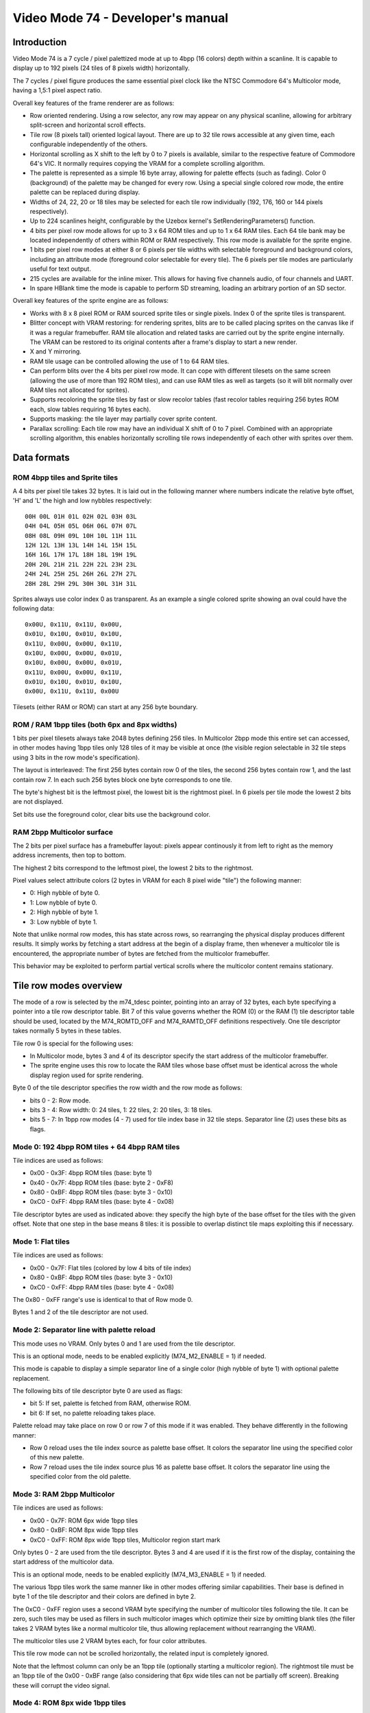 
Video Mode 74 - Developer's manual
==============================================================================




Introduction
------------------------------------------------------------------------------


Video Mode 74 is a 7 cycle / pixel palettized mode at up to 4bpp (16 colors)
depth within a scanline. It is capable to display up to 192 pixels (24 tiles
of 8 pixels width) horizontally.

The 7 cycles / pixel figure produces the same essential pixel clock like the
NTSC Commodore 64's Multicolor mode, having a 1,5:1 pixel aspect ratio.

Overall key features of the frame renderer are as follows:

- Row oriented rendering. Using a row selector, any row may appear on any
  physical scanline, allowing for arbitrary split-screen and horizontal scroll
  effects.

- Tile row (8 pixels tall) oriented logical layout. There are up to 32 tile
  rows accessible at any given time, each configurable independently of the
  others.

- Horizontal scrolling as X shift to the left by 0 to 7 pixels is available,
  similar to the respective feature of Commodore 64's VIC. It normally
  requires copying the VRAM for a complete scrolling algorithm.

- The palette is represented as a simple 16 byte array, allowing for palette
  effects (such as fading). Color 0 (background) of the palette may be changed
  for every row. Using a special single colored row mode, the entire palette
  can be replaced during display.

- Widths of 24, 22, 20 or 18 tiles may be selected for each tile row
  individually (192, 176, 160 or 144 pixels respectively).

- Up to 224 scanlines height, configurable by the Uzebox kernel's
  SetRenderingParameters() function.

- 4 bits per pixel row mode allows for up to 3 x 64 ROM tiles and up to 1 x 64
  RAM tiles. Each 64 tile bank may be located independently of others within
  ROM or RAM respectively. This row mode is available for the sprite engine.

- 1 bits per pixel row modes at either 8 or 6 pixels per tile widths with
  selectable foreground and background colors, including an attribute mode
  (foreground color selectable for every tile). The 6 pixels per tile modes
  are particularly useful for text output.

- 215 cycles are available for the inline mixer. This allows for having five
  channels audio, of four channels and UART.

- In spare HBlank time the mode is capable to perform SD streaming, loading
  an arbitrary portion of an SD sector.

Overall key features of the sprite engine are as follows:

- Works with 8 x 8 pixel ROM or RAM sourced sprite tiles or single pixels.
  Index 0 of the sprite tiles is transparent.

- Blitter concept with VRAM restoring: for rendering sprites, blits are to be
  called placing sprites on the canvas like if it was a regular framebuffer.
  RAM tile allocation and related tasks are carried out by the sprite engine
  internally. The VRAM can be restored to its original contents after a
  frame's display to start a new render.

- X and Y mirroring.

- RAM tile usage can be controlled allowing the use of 1 to 64 RAM tiles.

- Can perform blits over the 4 bits per pixel row mode. It can cope with
  different tilesets on the same screen (allowing the use of more than 192
  ROM tiles), and can use RAM tiles as well as targets (so it will blit
  normally over RAM tiles not allocated for sprites).

- Supports recoloring the sprite tiles by fast or slow recolor tables (fast
  recolor tables requiring 256 bytes ROM each, slow tables requiring 16 bytes
  each).

- Supports masking: the tile layer may partially cover sprite content.

- Parallax scrolling: Each tile row may have an individual X shift of 0 to 7
  pixel. Combined with an appropriate scrolling algorithm, this enables
  horizontally scrolling tile rows independently of each other with sprites
  over them.




Data formats
------------------------------------------------------------------------------


ROM 4bpp tiles and Sprite tiles
^^^^^^^^^^^^^^^^^^^^^^^^^^^^^^^^^^^^^^^^^^^^^^^^^^

A 4 bits per pixel tile takes 32 bytes. It is laid out in the following manner
where numbers indicate the relative byte offset, 'H' and 'L' the high and low
nybbles respectively: ::

    00H 00L 01H 01L 02H 02L 03H 03L
    04H 04L 05H 05L 06H 06L 07H 07L
    08H 08L 09H 09L 10H 10L 11H 11L
    12H 12L 13H 13L 14H 14L 15H 15L
    16H 16L 17H 17L 18H 18L 19H 19L
    20H 20L 21H 21L 22H 22L 23H 23L
    24H 24L 25H 25L 26H 26L 27H 27L
    28H 28L 29H 29L 30H 30L 31H 31L

Sprites always use color index 0 as transparent. As an example a single
colored sprite showing an oval could have the following data: ::

    0x00U, 0x11U, 0x11U, 0x00U,
    0x01U, 0x10U, 0x01U, 0x10U,
    0x11U, 0x00U, 0x00U, 0x11U,
    0x10U, 0x00U, 0x00U, 0x01U,
    0x10U, 0x00U, 0x00U, 0x01U,
    0x11U, 0x00U, 0x00U, 0x11U,
    0x01U, 0x10U, 0x01U, 0x10U,
    0x00U, 0x11U, 0x11U, 0x00U

Tilesets (either RAM or ROM) can start at any 256 byte boundary.


ROM / RAM 1bpp tiles (both 6px and 8px widths)
^^^^^^^^^^^^^^^^^^^^^^^^^^^^^^^^^^^^^^^^^^^^^^^^^^

1 bits per pixel tilesets always take 2048 bytes defining 256 tiles. In
Multicolor 2bpp mode this entire set can accessed, in other modes having 1bpp
tiles only 128 tiles of it may be visible at once (the visible region
selectable in 32 tile steps using 3 bits in the row mode's specification).

The layout is interleaved: The first 256 bytes contain row 0 of the tiles, the
second 256 bytes contain row 1, and the last contain row 7. In each such 256
bytes block one byte corresponds to one tile.

The byte's highest bit is the leftmost pixel, the lowest bit is the rightmost
pixel. In 6 pixels per tile mode the lowest 2 bits are not displayed.

Set bits use the foreground color, clear bits use the background color.


RAM 2bpp Multicolor surface
^^^^^^^^^^^^^^^^^^^^^^^^^^^^^^^^^^^^^^^^^^^^^^^^^^

The 2 bits per pixel surface has a framebuffer layout: pixels appear
continously it from left to right as the memory address increments, then top
to bottom.

The highest 2 bits correspond to the leftmost pixel, the lowest 2 bits to the
rightmost.

Pixel values select attribute colors (2 bytes in VRAM for each 8 pixel wide
"tile") the following manner:

- 0: High nybble of byte 0.
- 1: Low nybble of byte 0.
- 2: High nybble of byte 1.
- 3: Low nybble of byte 1.

Note that unlike normal row modes, this has state across rows, so rearranging
the physical display produces different results. It simply works by fetching
a start address at the begin of a display frame, then whenever a multicolor
tile is encountered, the appropriate number of bytes are fetched from the
multicolor framebuffer.

This behavior may be exploited to perform partial vertical scrolls where the
multicolor content remains stationary.




Tile row modes overview
------------------------------------------------------------------------------


The mode of a row is selected by the m74_tdesc pointer, pointing into an array
of 32 bytes, each byte specifying a pointer into a tile row descriptor table.
Bit 7 of this value governs whether the ROM (0) or the RAM (1) tile descriptor
table should be used, located by the M74_ROMTD_OFF and M74_RAMTD_OFF
definitions respectively. One tile descriptor takes normally 5 bytes in these
tables.

Tile row 0 is special for the following uses:

- In Multicolor mode, bytes 3 and 4 of its descriptor specify the start
  address of the multicolor framebuffer.

- The sprite engine uses this row to locate the RAM tiles whose base offset
  must be identical across the whole display region used for sprite rendering.

Byte 0 of the tile descriptor specifies the row width and the row mode as
follows:

- bits 0 - 2: Row mode.
- bits 3 - 4: Row width: 0: 24 tiles, 1: 22 tiles, 2: 20 tiles, 3: 18 tiles.
- bits 5 - 7: In 1bpp row modes (4 - 7) used for tile index base in 32 tile
  steps. Separator line (2) uses these bits as flags.


Mode 0: 192 4bpp ROM tiles + 64 4bpp RAM tiles
^^^^^^^^^^^^^^^^^^^^^^^^^^^^^^^^^^^^^^^^^^^^^^^^^^

Tile indices are used as follows:

- 0x00 - 0x3F: 4bpp ROM tiles (base: byte 1)
- 0x40 - 0x7F: 4bpp ROM tiles (base: byte 2 - 0xF8)
- 0x80 - 0xBF: 4bpp ROM tiles (base: byte 3 - 0x10)
- 0xC0 - 0xFF: 4bpp RAM tiles (base: byte 4 - 0x08)

Tile descriptor bytes are used as indicated above: they specify the high byte
of the base offset for the tiles with the given offset. Note that one step in
the base means 8 tiles: it is possible to overlap distinct tile maps
exploiting this if necessary.


Mode 1: Flat tiles
^^^^^^^^^^^^^^^^^^^^^^^^^^^^^^^^^^^^^^^^^^^^^^^^^^

Tile indices are used as follows:

- 0x00 - 0x7F: Flat tiles (colored by low 4 bits of tile index)
- 0x80 - 0xBF: 4bpp ROM tiles (base: byte 3 - 0x10)
- 0xC0 - 0xFF: 4bpp RAM tiles (base: byte 4 - 0x08)

The 0x80 - 0xFF range's use is identical to that of Row mode 0.

Bytes 1 and 2 of the tile descriptor are not used.


Mode 2: Separator line with palette reload
^^^^^^^^^^^^^^^^^^^^^^^^^^^^^^^^^^^^^^^^^^^^^^^^^^

This mode uses no VRAM. Only bytes 0 and 1 are used from the tile descriptor.

This is an optional mode, needs to be enabled explicitly (M74_M2_ENABLE = 1)
if needed.

This mode is capable to display a simple separator line of a single color
(high nybble of byte 1) with optional palette replacement.

The following bits of tile descriptor byte 0 are used as flags:

- bit 5: If set, palette is fetched from RAM, otherwise ROM.
- bit 6: If set, no palette reloading takes place.

Palette reload may take place on row 0 or row 7 of this mode if it was
enabled. They behave differently in the following manner:

- Row 0 reload uses the tile index source as palette base offset. It colors
  the separator line using the specified color of this new palette.

- Row 7 reload uses the tile index source plus 16 as palette base offset. It
  colors the separator line using the specified color from the old palette.


Mode 3: RAM 2bpp Multicolor
^^^^^^^^^^^^^^^^^^^^^^^^^^^^^^^^^^^^^^^^^^^^^^^^^^

Tile indices are used as follows:

- 0x00 - 0x7F: ROM 6px wide 1bpp tiles
- 0x80 - 0xBF: ROM 8px wide 1bpp tiles
- 0xC0 - 0xFF: ROM 8px wide 1bpp tiles, Multicolor region start mark

Only bytes 0 - 2 are used from the tile descriptor. Bytes 3 and 4 are used if
it is the first row of the display, containing the start address of the
multicolor data.

This is an optional mode, needs to be enabled explicitly (M74_M3_ENABLE = 1)
if needed.

The various 1bpp tiles work the same manner like in other modes offering
similar capabilities. Their base is defined in byte 1 of the tile descriptor
and their colors are defined in byte 2.

The 0xC0 - 0xFF region uses a second VRAM byte specifying the number of
multicolor tiles following the tile. It can be zero, such tiles may be used
as fillers in such multicolor images which optimize their size by omitting
blank tiles (the filler takes 2 VRAM bytes like a normal multicolor tile,
thus allowing replacement without rearranging the VRAM).

The multicolor tiles use 2 VRAM bytes each, for four color attributes.

This tile row mode can not be scrolled horizontally, the related input is
completely ignored.

Note that the leftmost column can only be an 1bpp tile (optionally starting a
multicolor region). The rightmost tile must be an 1bpp tile of the 0x00 - 0xBF
range (also considering that 6px wide tiles can not be partially off screen).
Breaking these will corrupt the video signal.


Mode 4: ROM 8px wide 1bpp tiles
^^^^^^^^^^^^^^^^^^^^^^^^^^^^^^^^^^^^^^^^^^^^^^^^^^

Tile indices are used as follows:

- 0x00 - 0x7F: ROM 8px wide 1bpp tiles (base: byte 1)
- 0x80 - 0xBF: 4bpp ROM tiles (base: byte 3 - 0x10)
- 0xC0 - 0xFF: 4bpp RAM tiles (base: byte 4 - 0x08)

The 0x80 - 0xFF range's use is identical to that of Row mode 0.

The foreground and background colors are selectable using byte 2 of the
descriptor (high nybble: foreground, low nybble: background) for the entire
row from the palette. Using color index 0 allows for using the related feature
(M74_COL0_OFF nonzero) to change this color every scanline.

This setup might be used for text output if the capability of X scrolling is
required. Otherwise the 6px wide modes may be more useful for this purpose.


Mode 5: RAM 8px wide 1bpp tiles
^^^^^^^^^^^^^^^^^^^^^^^^^^^^^^^^^^^^^^^^^^^^^^^^^^

Tile indices are used as follows:

- 0x00 - 0x7F: RAM 8px wide 1bpp tiles (base: byte 1)
- 0x80 - 0xBF: 4bpp ROM tiles (base: byte 3 - 0x10)
- 0xC0 - 0xFF: 4bpp RAM tiles (base: byte 4 - 0x08)

The 0x80 - 0xFF range's use is identical to that of Row mode 0.

The foreground and background colors are selectable using byte 2 of the
descriptor (high nybble: foreground, low nybble: background) for the entire
row from the palette. Using color index 0 allows for using the related feature
(M74_COL0_OFF nonzero) to change this color every scanline.

This setup may be used for 1bpp rendering surfaces as well while the 4bpp ROM
tiles may be used for either framing that or supporting markers (sprites
realized with user code) on it. Up to 256 1bpp tiles may be feasible in this
manner.


Mode 6: ROM 6px wide 1bpp tiles
^^^^^^^^^^^^^^^^^^^^^^^^^^^^^^^^^^^^^^^^^^^^^^^^^^

Tile indices are used as follows:

- 0x00 - 0x7F: ROM 6px wide 1bpp tiles (base: byte 1)
- 0x80 - 0xBF: 4bpp ROM tiles (base: byte 3 - 0x10)
- 0xC0 - 0xFF: 4bpp RAM tiles (base: byte 4 - 0x08)

The 0x80 - 0xFF range's use is identical to that of Row mode 0.

The foreground and background colors are selectable using byte 2 of the
descriptor (high nybble: foreground, low nybble: background) for the entire
row from the palette. Using color index 0 allows for using the related feature
(M74_COL0_OFF nonzero) to change this color every scanline.

Tiles of this mode come in packets of four. The first tile index selects the 6
pixels wide mode (if it below 0x80), then the subsequent three tile indices,
irrespective of their content, will map to 6 pixels wide 1bpp ROM tiles. The
packet covers 3 normal tiles worth of width.

This setup is generally preferred for text output as it is capable to display
more characters within the same area than 8 pixels wide tiles.

Note that tiles of this mode can not be scrolled partially off on the left or
right of the display. Attempting this will corrupt the video signal (it is
however possible to scroll it horizontally within the display region).


Mode 7: ROM 6px wide 1bpp tiles with attributes
^^^^^^^^^^^^^^^^^^^^^^^^^^^^^^^^^^^^^^^^^^^^^^^^^^

Tile indices are used as follows:

- 0x00 - 0x7F: ROM 6px wide 1bpp tiles with attributes (base: byte 1)
- 0x80 - 0xBF: 4bpp ROM tiles (base: byte 3 - 0x10)
- 0xC0 - 0xFF: 4bpp RAM tiles (base: byte 4 - 0x08)

The 0x80 - 0xFF range's use is identical to that of Row mode 0.

The foreground and background colors are selectable using byte 2 of the
descriptor (high nybble: foreground, low nybble: background) for the entire
row from the palette. Using color index 0 allows for using the related feature
(M74_COL0_OFF nonzero) to change this color every scanline.

Tiles of this mode come in packets of four. The first tile index selects the 6
pixels wide mode (if it below 0x80), then the subsequent three tile indices,
irrespective of their content, will map to 6 pixels wide 1bpp ROM tiles. The
packet covers 3 normal tiles worth of width.

The packet uses 6 bytes of VRAM in the following layout:

- byte 0: Tile index of leftmost tile of packet
- byte 1: Next tile's index
- byte 2: High nybble: Leftmost tile color, Low nybble: next tile's color
- byte 3: Next tile's index
- byte 4: Tile index of last tile in packet
- byte 5: High nybble: next tile's color, Low nybble: last tile's color

This setup is useful for colored text output.

Note that tiles of this mode can not be scrolled partially off on the left or
right of the display. Attempting this will corrupt the video signal (it is
however possible to scroll it horizontally within the display region).




Scanline logic
------------------------------------------------------------------------------


The rendering of the frame is broken up in scanlines, whose render may be
controlled individually.

Normally and at most the frame has 224 displayed lines, this figure can be
configured by the kernel's SetRenderingParameters() function. Giving less
lines for the display increases lines within VBlank which can be used to
perform more demanding tasks.

Each displayed line (physical scanline) can contain any logical scanline of
the 256 from the 32 configurable tile rows. This selection may be directed by
a split list.

This list uses byte triplets defining locations where the logical scanline
counter has to be re-loaded, and the X shift register has to be set.
Afterwards the logical scanline counter increments by one on every line. The
triplets are as follows:

- byte 0: Physical scanline to act on (0 - 223)
- byte 1: Logical scanline to set
- byte 2: X shift value (only the low 3 bits are used)

The first triplet is partial, only having bytes 1 and 2 (that is, line 0 is
implicit for that). The list can be terminated by a byte 0 value which can
not be reached any more, such as zero or 255.




The palette
------------------------------------------------------------------------------


The mode requires a 256 byte palette buffer, which it normally located at
0x0F00, below the Stack. Normally this buffer doesn't have to be accessed
since the mode automatically manages it.

A global (initial) 16 color (16 byte) palette either in RAM or ROM may be set
up to be loaded before starting the display of the frame. By manipulating this
palette in VBlank, palette effects (color cycling, fading) can be achieved.

The palette can be replaced within the frame by using the separator tile row
mode (Row mode 2).

Note that palettes may be located anywhere, they need not be aligned on any
boundary.




Extra features
------------------------------------------------------------------------------


SD load function
^^^^^^^^^^^^^^^^^^^^^^^^^^^^^^^^^^^^^^^^^^^^^^^^^^

This function may be used to stream in data from an SD card during the
display. It can load up to 512 bytes from a sector, but the more important
feature is that it can skip to a specific range (in 2 byte steps).

The following amount of bytes may be skipped or loaded depending on the
configured row widths and whether X scrolling or color 0 reloading takes
place:

+-------+----------------+-----------------+-------------+--------------+
| Width | XSH = 0, No C0 | XSH != 0, No C0 | XSH = 0, C0 | XSH != 0, C0 |
+=======+================+=================+=============+==============+
| 24    | 4 bytes        | 2 bytes         | 2 bytes     | 0 bytes      |
+-------+----------------+-----------------+-------------+--------------+
| 22    | 8 bytes        | 6 bytes         | 6 bytes     | 4 bytes      |
+-------+----------------+-----------------+-------------+--------------+
| 20    | 12 bytes       | 10 bytes        | 10 bytes    | 8 bytes      |
+-------+----------------+-----------------+-------------+--------------+
| 18    | 16 bytes       | 14 bytes        | 14 bytes    | 12 bytes     |
+-------+----------------+-----------------+-------------+--------------+

More loads are available in the following cases:

- Row mode 2 (Separator line) with no palette replacement: 70 - 76 bytes.
- Row mode 2 (Separator line) with palette replacement: 32 - 38 bytes.

For the highest efficiency of this function, about 550 bytes worth of SD
accesses have to be allowed per frame, otherwise trailing accesses may spill
off to be processed by M74_Finish().

The M74_Finish() function must be called after the frame to finish the load
and to clock out the SD card properly.


Color 0 reload
^^^^^^^^^^^^^^^^^^^^^^^^^^^^^^^^^^^^^^^^^^^^^^^^^^

Color 0 of the palette may be reloaded from a RAM table for every scanline.

This feature may be used to implement rasterbar effects of a more diverse
backdrop for a side-scrolling style game without the need for extra ROM space.




Kernel integration
------------------------------------------------------------------------------


To support the Uzebox kernel's Print function, SetTile, SetFont and ClearVram
are implemented. Note however that they don't operate directly on the display
as this is not possible by the configurability of Mode 74.

Some functions within the kernel rely on compile time defined width and height
parameters. These should be set up by planning how the kernel's output will be
displayed with Mode 74 (for example if 6 pixels wide tiles are used at 24
tiles width, 32 could be set up for VRAM_TILES_H and SCREEN_TILES_H).

Note that the sprite engine also operates on this VRAM.


Uzebox logo
^^^^^^^^^^^^^^^^^^^^^^^^^^^^^^^^^^^^^^^^^^^^^^^^^^

The Uzebox logo display code is designed to interfere the least with the
flexibility of the video mode. For normal use cases it should compile fine
just enabling it (setting INTRO_LOGO to 1 or 2).

It uses Row mode 0, RAM tiles only, needing at least 19 RAM tiles.

For the palette it requires a RAM palette, so the logo doesn't work if the
palette offset is disabled (M74_PAL_PTRE set zero) and a ROM palette is used.
The initial palette offset (M74_PAL_OFF) must point to a RAM location (which
is so by default).
